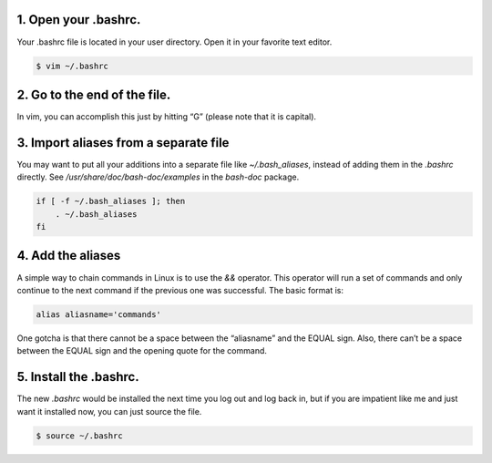 1. Open your .bashrc.
---------------------
Your .bashrc file is located in your user directory. Open it in your favorite text editor.

.. code-block:: console

    $ vim ~/.bashrc

2. Go to the end of the file.
-----------------------------

In vim, you can accomplish this just by hitting “G” (please note that it is capital).

3. Import aliases from a separate file
--------------------------------------
You may want to put all your additions into a separate file like
*~/.bash_aliases*, instead of adding them in the *.bashrc* directly.
See */usr/share/doc/bash-doc/examples* in the *bash-doc* package.

.. code-block:: console

    if [ -f ~/.bash_aliases ]; then
        . ~/.bash_aliases
    fi


4. Add the aliases
------------------
A simple way to chain commands in Linux is to use the *&&* operator.
This operator will run a set of commands and only continue to the next command
if the previous one was successful. The basic format is:

.. code-block:: console

    alias aliasname='commands'

One gotcha is that there cannot be a space between the “aliasname” and the
EQUAL sign. Also, there can’t be a space between the EQUAL sign and the opening
quote for the command.

5. Install the .bashrc.
------------------------
The new *.bashrc* would be installed the next time you log out and log back in,
but if you are impatient like me and just want it installed now, you can just
source the file.

.. code-block:: console

    $ source ~/.bashrc

